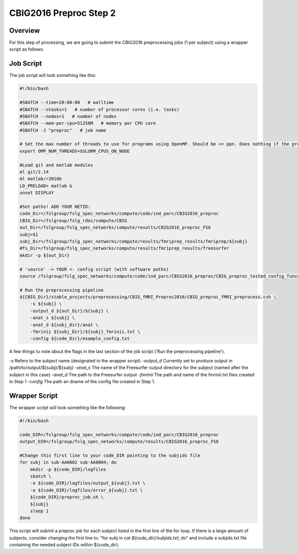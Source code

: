 CBIG2016 Preproc Step 2
========================

Overview
********
For this step of processing, we are going to submit the CBIG2016 preprocessing jobs (1 per subject) using a wrapper script as follows:

Job Script 
**********

The job script will look something like this:

.. code-block:: bash 

    #!/bin/bash

    #SBATCH --time=20:00:00   # walltime
    #SBATCH --ntasks=1   # number of processor cores (i.e. tasks)
    #SBATCH --nodes=1   # number of nodes
    #SBATCH --mem-per-cpu=51250M   # memory per CPU core
    #SBATCH -J "preproc"   # job name

    # Set the max number of threads to use for programs using OpenMP. Should be <= ppn. Does nothing if the program doesn't use OpenMP.
    export OMP_NUM_THREADS=$SLURM_CPUS_ON_NODE

    #Load git and matlab modules
    ml git/2.14
    ml matlab/r2018b
    LD_PRELOAD= matlab &
    unset DISPLAY

    #Set paths! ADD YOUR NETID: 
    code_Dir=/fslgroup/fslg_spec_networks/compute/code/ind_parc/CBIG2016_preproc
    CBIG_Dir=/fslgroup/fslg_rdoc/compute/CBIG
    out_Dir=/fslgroup/fslg_spec_networks/compute/results/CBIG2016_preproc_FS6
    subj=$1
    subj_Dir=/fslgroup/fslg_spec_networks/compute/results/fmriprep_results/fmriprep/${subj}
    #fs_Dir=/fslgroup/fslg_spec_networks/compute/results/fmriprep_results/freesurfer
    mkdir -p ${out_Dir}

    # 'source' -> YOUR <- config script (with software paths)
    source /fslgroup/fslg_spec_networks/compute/code/ind_parc/CBIG2016_preproc/CBIG_preproc_tested_config_funconn.sh

    # Run the preprocessing pipeline
    ${CBIG_Dir}/stable_projects/preprocessing/CBIG_fMRI_Preproc2016/CBIG_preproc_fMRI_preprocess.csh \
        -s ${subj} \
        -output_d ${out_Dir}/${subj} \
        -anat_s ${subj} \
        -anat_d ${subj_Dir}/anat \
        -fmrinii ${subj_Dir}/${subj}_fmrinii.txt \
        -config ${code_Dir}/example_config.txt 

A few things to note about the flags in the last section of the job script ('Run the preprocessing pipeline'). 

`-s` Refers to the subject name (designated in the wrapper script)
`-output_d` Currently set to produce output in /path/to/output/${subj}/${subj}
`-anat_s` The name of the Freesurfer output directory for the subject (named after the subject in this case)
`-anat_d` The path to the Freesurfer output 
`-fmrinii` The path and name of the fmrinii.txt files created in Step 1
`-config` The path an dname of the config file created in Step 1.

Wrapper Script
**************

The wrapper script will look something like the following: 


.. code-block:: bash

    #!/bin/bash

    code_DIR=/fslgroup/fslg_spec_networks/compute/code/ind_parc/CBIG2016_preproc
    output_DIR=/fslgroup/fslg_spec_networks/compute/results/CBIG2016_preproc_FS6

    #Change this first line to your code_DIR pointing to the subjids file
    for subj in sub-AA0002 sub-AA0004; do
        mkdir -p ${code_DIR}/logfiles
        sbatch \
        -o ${code_DIR}/logfiles/output_${subj}.txt \
        -e ${code_DIR}/logfiles/error_${subj}.txt \
        ${code_DIR}/preproc_job.sh \
        ${subj}
        sleep 1
    done

This script will submit a preproc job for each subject listed in the first line of the for loop. If there is a large amount of subjects, consider changing the first line to: "for subj in `cat ${code_dir}/subjids.txt`; do" and include a subjids.txt file containing the needed subject IDs within ${code_dir}.
